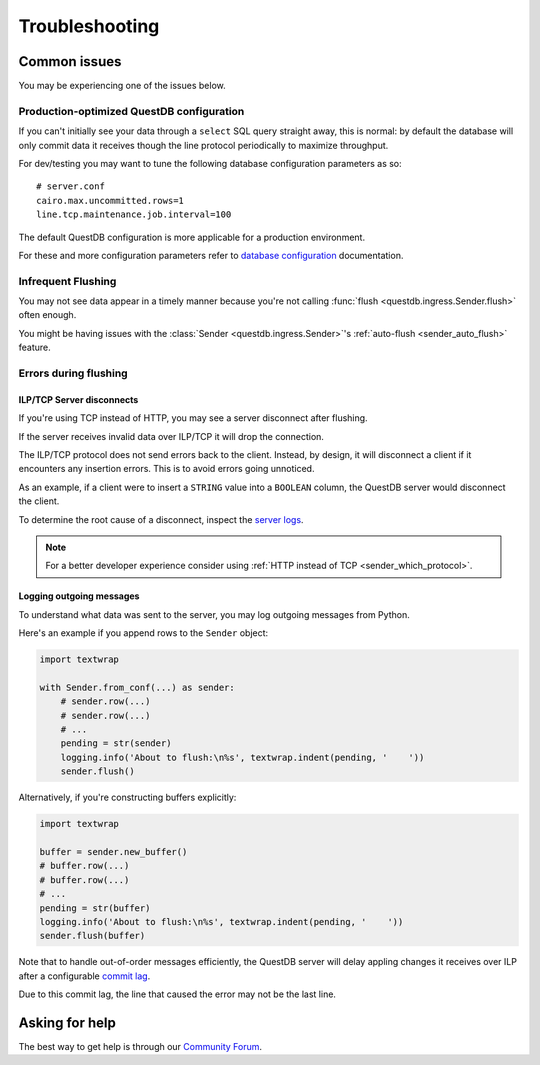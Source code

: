 ===============
Troubleshooting
===============

Common issues
=============

You may be experiencing one of the issues below.

Production-optimized QuestDB configuration
------------------------------------------

If you can't initially see your data through a ``select`` SQL query straight
away, this is normal: by default the database will only commit data it receives
though the line protocol periodically to maximize throughput.

For dev/testing you may want to tune the following database configuration
parameters as so::

    # server.conf
    cairo.max.uncommitted.rows=1
    line.tcp.maintenance.job.interval=100


The default QuestDB configuration is more applicable for a production
environment.

For these and more configuration parameters refer to `database configuration
<https://questdb.io/docs/reference/configuration/>`_ documentation.


Infrequent Flushing
-------------------

You may not see data appear in a timely manner because you're not calling
:func:`flush <questdb.ingress.Sender.flush>` often enough.

You might be having issues with the :class:`Sender <questdb.ingress.Sender>`'s
:ref:`auto-flush <sender_auto_flush>` feature.

.. _troubleshooting-flushing:

Errors during flushing
----------------------

ILP/TCP Server disconnects
~~~~~~~~~~~~~~~~~~~~~~~~~~

If you're using TCP instead of HTTP, you may see a server disconnect after
flushing.

If the server receives invalid data over ILP/TCP it will drop the connection.

The ILP/TCP protocol does not send errors back to the client. Instead,
by design, it will disconnect a client if it encounters any insertion errors.
This is to avoid errors going unnoticed.

As an example, if a client were to insert a ``STRING`` value into a ``BOOLEAN``
column, the QuestDB server would disconnect the client.

To determine the root cause of a disconnect, inspect the `server logs
<https://questdb.io/docs/concept/root-directory-structure#log-directory>`_.

.. note::

    For a better developer experience consider using
    :ref:`HTTP instead of TCP <sender_which_protocol>`.


Logging outgoing messages
~~~~~~~~~~~~~~~~~~~~~~~~~

To understand what data was sent to the server, you may log outgoing messages
from Python.

Here's an example if you append rows to the ``Sender`` object:

.. code-block:: python

    import textwrap

    with Sender.from_conf(...) as sender:
        # sender.row(...)
        # sender.row(...)
        # ...
        pending = str(sender)
        logging.info('About to flush:\n%s', textwrap.indent(pending, '    '))
        sender.flush()

Alternatively, if you're constructing buffers explicitly:

.. code-block:: python

    import textwrap

    buffer = sender.new_buffer()
    # buffer.row(...)
    # buffer.row(...)
    # ...
    pending = str(buffer)
    logging.info('About to flush:\n%s', textwrap.indent(pending, '    '))
    sender.flush(buffer)


Note that to handle out-of-order messages efficiently, the QuestDB server will
delay appling changes it receives over ILP after a configurable
`commit lag <https://questdb.io/docs/guides/out-of-order-commit-lag>`_.

Due to this commit lag, the line that caused the error may not be the last line.


Asking for help
===============

The best way to get help is through our `Community Forum <https://community.questdb.io>`_.
